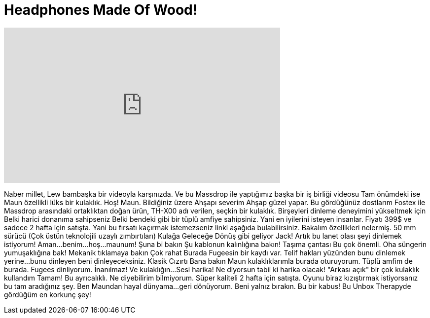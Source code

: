 = Headphones Made Of Wood!
:published_at: 2016-05-14
:hp-alt-title: Headphones Made Of Wood!
:hp-image: https://i.ytimg.com/vi/76FTljZ5Fdg/maxresdefault.jpg


++++
<iframe width="560" height="315" src="https://www.youtube.com/embed/76FTljZ5Fdg?rel=0" frameborder="0" allow="autoplay; encrypted-media" allowfullscreen></iframe>
++++

Naber millet, Lew bambaşka bir videoyla karşınızda.
Ve bu Massdrop ile yaptığımız başka bir iş birliği videosu
Tam önümdeki ise Maun özellikli
lüks bir kulaklık.
Hoş!
Maun.
Bildiğiniz üzere
Ahşapı severim
Ahşap güzel yapar.
Bu gördüğünüz dostlarım
Fostex ile Massdrop arasındaki ortaklıktan doğan ürün,
TH-X00 adı verilen, seçkin bir kulaklık.
Birşeyleri dinleme deneyimini yükseltmek için
Belki harici donanıma sahipseniz
Belki bendeki gibi bir tüplü amfiye sahipsiniz.
Yani en iyilerini isteyen insanlar.
Fiyatı 399$ ve sadece 2 hafta için satışta.
Yani bu fırsatı kaçırmak istemezseniz linki aşağıda bulabilirsiniz.
Bakalım özellikleri nelermiş.
50 mm sürücü
(Çok üstün teknolojili uzaylı zımbırtıları)
Kulağa Geleceğe Dönüş gibi geliyor Jack!
Artık bu lanet olası şeyi dinlemek istiyorum!
Aman...
benim...
hoş...
maunum!
Şuna bi bakın
Şu kablonun kalınlığına bakın!
Taşıma çantası
Bu çok önemli.
Oha süngerin yumuşaklığına bak!
Mekanik tıklamaya bakın
Çok rahat
Burada Fugeesin bir kaydı var.
Telif hakları yüzünden bunu dinlemek yerine...
bunu dinleyen beni dinleyeceksiniz.
Klasik
Cızırtı
Bana bakın Maun kulaklıklarımla burada oturuyorum.
Tüplü amfim de burada.
Fugees dinliyorum.
İnanılmaz!
Ve kulaklığın...
Sesi harika!
Ne diyorsun tabii ki harika olacak!
&quot;Arkası açık&quot; bir çok kulaklık kullandım
Tamam! Bu ayrıcalıklı.
Ne diyebilirim bilmiyorum.
Süper kaliteli
2 hafta için satışta.
Oyunu biraz kızıştırmak istiyorsanız
bu tam aradığınız şey.
Ben Maundan hayal dünyama...
geri dönüyorum.
Beni yalnız bırakın.
Bu bir kabus!
Bu Unbox Therapyde gördüğüm en korkunç şey!